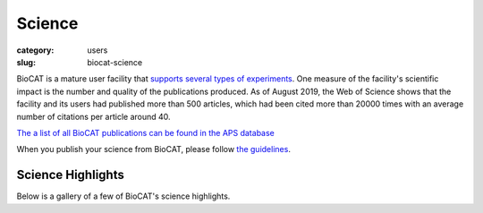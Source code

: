 Science
############################################################

:category: users
:slug: biocat-science

BioCAT is a mature user facility that `supports several types of experiments <{filename}/pages/about_biocat.rst>`_.
One measure of the facility's scientific impact is the number and quality of the
publications produced. As of August 2019, the Web of Science
shows that the facility and its users had published more than 500 articles, which had
been cited more than 20000 times with an average number of citations per article
around 40.

`The a list of all BioCAT publications can be found in the APS database
<https://beam.aps.anl.gov/pls/apsweb/pub_v2_0006.review_start_page>`_

When you publish your science from BioCAT, please follow
`the guidelines <{filename}/pages/users_publications.rst>`_.


Science Highlights
===================

.. lead::
    BioCAT users and staff regularly produce excellent science that is `highlighted
    on this website </category/science.html>`_.

Below is a gallery of a few of BioCAT's science highlights.

.. class:: center

    .. raw:: html

        <div id="myCarousel" class="carousel slide" data-ride="carousel">

          <!-- Wrapper for slides -->
          <div class="carousel-inner">

          <div class="item active">
              <div class="col text-center">
              <img class="d-block w-100" src="/images/gallery/2021_pertactin_conformations.png" alt="">
              <div class="carousel-caption3">
                <h3>What Bacterial Pathogens Can Teach Us about Protein Folding</h3>
                <p>Protein folding is one of the fascinating unanswered questions in biology.
                    How does an amino acid sequence that is unfolded when it leaves the
                    ribosome manage to fold properly into a highly ordered, lightning-fast
                    enzyme or sturdy structural protein? Why don’t all the proteins in the cell
                    instead just stick to each other, aggregating into a big mess? A unique
                    model system in bacteria may hold some of the answers to these questions.
                    The system involves the study of what are termed autotransporter proteins.
                    These proteins have a highly specialized protein folding process
                    that  attracted the attention of a team of researchers who have
                    used this bacterial system as a model to determine what allows these
                    unique proteins to maintain their disordered state in the periplasm. The
                    work includes studies carried out at BioCAT. The authors believe their
                    work will provide important information toward understanding
                    basic questions of protein folding and tests long-held theories
                    about how this remarkable biological process works.</p>
                <a href="/science/pertactin-folding-mutant.html" class="btn btn-primary" role="button">Learn More</a>
                </div>
              </div>
            </div>

          <div class="item">
              <div class="col text-center">
              <img class="d-block w-100" src="/images/gallery/2021_myosin_relaxation.png" alt="">
              <div class="carousel-caption3">
                <h3>Relaxation at the Molecular Level</h3>
                <p>The molecular interactions between the proteins myosin and actin that
                    generate force during muscle contraction are some of the most well-studied
                    molecular interactions in biology. However, there are some congenital
                    skeletal muscle disorders and types of heart failure where relaxation of
                    the muscle, rather than the force generation part of the cycle, appears
                    to be the problem, and there are currently no available treatments that
                    affect relaxation specifically. Recent work conducted at BioCAT used a unique
                    transgenic mouse model, time-resolved small-angle x-ray diffraction, and
                    molecular dynamics simulations to discover more about how myosin and actin
                    interact during skeletal muscle relaxation. This research may help
                    identify new treatments for neuromuscular disorders associated with impaired
                    muscle relaxation kinetics.</p>
                <a href="/science/myosin-relaxation.html" class="btn btn-primary" role="button">Learn More</a>
                </div>
              </div>
            </div>

          <div class="item">
              <div class="col text-center">
              <img class="d-block w-100" src="/images/gallery/2020_tarantula_IHM.png" alt="">
              <div class="carousel-caption3">
                <h3>Understanding the Physiology of the Human Heart through the Study of Tarantula Muscles</h3>
                <p>A research team has found an unlikely source of inspiration
                    for understanding how the human heart works and how we might design better
                    drugs for conditions like hypertrophic cardiomyopathy: tarantulas. The
                    source of nightmares for arachnophobes and the household pets for
                    arachnophiles are inspiring researchers to take new approaches to
                    understanding diseases that alter how heart muscle cells contract and relax.
                    But, before getting to the human heart, there is more to learn about the
                    physiology of tarantula muscles. The researchers set out to understand how
                    contractions in tarantula muscle cells are activated and why are muscle
                    twitches that follow a sustained muscle contraction (post-tetanic) more
                    forceful than those that don’t (pre-tetanic). Their results provide
                    evidence that phosphorylation, the chemical addition of a phosphoryl
                    group (PO3-) to an organic molecule, plays a key role in muscle activation
                    and post-tetanic potentiation (PTP) in tarantula muscles.</p>
                <a href="/science/tarantula-myosin-IHM.html" class="btn btn-primary" role="button">Learn More</a>
                </div>
              </div>
            </div>

          <div class="item">
              <div class="col text-center">
              <img class="d-block w-100" src="/images/gallery/2020_nebulin_mutation.png" alt="">
              <div class="carousel-caption3">
                <h3>Key Insights into an Inherited Muscle Disease</h3>
                <p>The gene NEB encodes for the skeletal muscle protein nebulin. Mutations in NEB
                    cause the disease nemaline myopathy, which is one of the more common inherited
                    myopathies. Patients with this muscle disorder have muscle weakness in
                    multiple different parts of their body and can also experience difficulties with feeding
                    or breathing. Currently, there is no cure for nemaline myopathy and treatment options
                    are limited. A team of researchers from the University of Arizona and BioCAT
                    working to provide new insights into the pathogenesis of this
                    skeletal muscle disorder, report a new mouse model of nemaline myopathy that exhibits
                    similar symptoms to those identified in human patients. Importantly,
                    the new mouse model of this disease can be used to test future therapeutics. Future
                    studies are warranted to determine if interventions can relieve disease symptoms in
                    these mice. If successful, such therapeutics could be used for improving the quality of
                    life in human patients.</p>
                <a href="/science/nebulin-mutation.html" class="btn btn-primary" role="button">Learn More</a>
                </div>
              </div>
            </div>

            <div class="item">
              <div class="col text-center">
              <img class="d-block w-100" src="/images/gallery/2020_ric8a_gprotein.png" alt="">
              <div class="carousel-caption3">
                <h3>Structure-Function Studies Elucidate GPCR-Independent Regulation of G-proteins</h3>
                <p>Guanine nucleotide binding proteins popularly known as G-proteins,
                  involved in a variety of cellular signal transduction pathways are
                  heterotrimeric proteins consisting of α, β, and γ subunits. Ric8A is
                  known to be both a chaperone for the assembly of the α-subunit of G-proteins,
                  and a Guanine nucleotide Exchange Factor (GEF). McClelland et al., have
                  conducted a detailed structural analysis on the complex between Ric8A
                  and Gαi1 using cryoEM, X-ray crystallography, and SAXS.</p>
                <a href="/science/prion-like-domains.html" class="btn btn-primary" role="button">Learn More</a>
                </div>
              </div>
            </div>

          <div class="item">
              <div class="col text-center">
              <img class="d-block w-100" src="/images/gallery/2020_prion_like_domains.jpg" alt="">
              <div class="carousel-caption3">
                <h3>Uncovering Unique Structural Features in Protein Regions Associated with ALS</h3>
                <p>Prion-like domains (PLDs) have become a topic of interest because
                    of their connection with a variety of debilitating brain diseases, such as amyotrophic
                    lateral sclerosis (ALS) and frontotemporal dementia. In fact, mutations in PLDs of
                    some genes have been shown to cause neurodegenerative disease. A recent study using
                    data obtained at BioCAT completed a comprehensive biophysical investigation of
                    PLDs in the protein hnRNPA1 to uncover the major behavioral and structural
                    features of these domains. This meaningful work may lead to discoveries
                    that can help individuals living with such neurodegenerative diseases.</p>
                <a href="/science/prion-like-domains.html" class="btn btn-primary" role="button">Learn More</a>
                </div>
              </div>
            </div>

          <div class="item">
              <div class="col text-center">
              <img class="d-block w-100" src="/images/gallery/2020_nemaline_myopathy.jpg" alt="">
              <div class="carousel-caption3">
                <h3>Sarcomere Structure and Nemaline Myopathy</h3>
                <p>Nemaline myopathy (NM) is one of the most common congenital non-dystrophic
                myopathies and is characterized by severe hypotonia, muscle weakness,
                feeding difficulties, respiratory failure, and the presence of nemaline
                bodies (rods) in skeletal muscle biopsies.  One form of nemaline myopathy
                is caused by mutations in the KBTBD13 (NEM6) gene. A combination of
                transcranial magnetic stimulation-induced muscle relaxation, muscle fiber-
                and sarcomere-contractility assays, super-resolution microscopy, and low
                angle X-ray diffraction at BioCAT revealed that the
                impaired muscle relaxation kinetics in NEM6 patients are caused by
                structural changes in the thin filament, a sarcomeric microstructure.</p>
                <a href="/science/nemaline-myopathy.html" class="btn btn-primary" role="button">Learn More</a>
                </div>
              </div>
            </div>

            <div class="item">
              <div class="col text-center">
              <img class="d-block w-100" src="/images/gallery/2020_agpcr_ecr.png" alt="">
              <div class="carousel-caption3">
                <h3>Structure-Function Understanding of aGPCR ECRs Critical for Drug-Design</h3>
                <p>Cellular communication mediated by a variety of cell-surface receptors
                  involves ligand induced conformational changes in the extracellular
                  region (ECR). A variety of drugs such as cetuximab (Epidermal Growth
                  Factor Receptor), etrolizumab (Integrins), and erenumab (calcitonin
                  receptor-like receptor) function by trapping ECRs in specific conformations
                  and have proved to be effective therapeutic agents in several cancers,
                  bowel diseases, and migraine. Leon et al., studied a class of
                  relatively understudied G-protein couple receptors (GPCRs) called
                  adhesion-GPCRs (aGPCRs) which have a structurally unique ECR with a
                  diverse set of mechanistic possibilities.</p>
                <a href="/science/nemaline-myopathy.html" class="btn btn-primary" role="button">Learn More</a>
                </div>
              </div>
            </div>

            <div class="item">
              <div class="col text-center">
              <img class="d-block w-100" src="/images/gallery/2019_low_temp_myosin.jpg" alt="">
              <div class="carousel-caption3">
                <h3>Cool Temperatures During Hibernation May Freeze Muscle Contraction to Save Energy</h3>
                <p>Striated muscle contraction is a highly regulated process that involves an
                  orchestrated series of events within the muscle’s contractile units, which
                  are also known as sarcomeres. In a recent study, researchers studied the
                  effect of low temperature on mammalian skeletal muscle contraction. They
                  found that cooler temperatures reduce force generation by trapping
                  filaments in the muscle sarcomeres in a refractory state that cannot
                  undergo contraction and utilize adenosine triphosphate (ATP). This
                  mechanism provides important insight into how hibernating animals may
                  conserve energy while still allowing vital functions in the body to continue.</p>
                <a href="/science/low-temp-myosin.html" class="btn btn-primary" role="button">Learn More</a>
                </div>
              </div>
            </div>

          <div class="item">
              <div class="col text-center">
              <img class="d-block w-100" src="/images/gallery/2019_frustration_and_folding.jpg" alt="">
              <div class="carousel-caption3">
                <h3>Frustration and Folding of a TIM Barrel Protein</h3>
                <p>In their continuing endeavor to understand misfolding proteins as part of
                the etiology of a variety of diseases, the Matthews lab particularly focuses
                on the different factors that impede a protein’s path from the unfolded state
                to the global free energy minimum. The complexity of the folding trajectory
                understandably depends on the size of the protein mostly because of the
                formation of intermediates many of which often stall the formation of an
                optimal native conformation.</p>
                <a href="/science/frustration-and-folding.html" class="btn btn-primary" role="button">Learn More</a>
                </div>
              </div>
            </div>

          <div class="item">
              <div class="col text-center">
              <img class="d-block w-100" src="/images/gallery/2019_ric8a.png" alt="">
              <div class="carousel-caption3">
                <h3>Structure of BS Ric8A, a regulator of G-protein Biology</h3>
                <p>Ric8A is a well-known
                regulator of G-protein biology and belongs to a class of proteins different
                from the G protein-coupled receptors (GPCRs), which act via interactions
                with monomeric Gα subunits as opposed to heterotrimeric Gαβγ proteins.
                SAXS was used in combination with crystallography and biochemical studies
                to show that the flexible C-terminal tail is important for the overall
                stability of Ric8A and the function as a guanine nucleotide exchange
                factor (GEF).</p>
                <a href="/science/ric8a.html" class="btn btn-primary" role="button">Learn More</a>
                </div>
              </div>
            </div>

          <div class="item">
              <div class="col text-center">
              <img class="d-block w-100" src="/images/gallery/2019_heart_failure.jpg" alt="">
              <div class="carousel-caption3">
                <h3>Probing the Powering of Contractions in Heart Failure</h3>
                <p>Current treatments can slow progression of heart failure,
                but do not address the underlying issues, including specific
                problems that cause systolic heart failure.  In this condition,
                the heart doesn’t contract vigorously enough in pushing blood
                into the body’s circulation. But findings at nanometer and
                millisecond scales, based upon experimental data collected at
                BioCAT may help improve design of therapies directed at motor
                proteins to rescue failing hearts.</p>
                <a href="/science/heart-failure.html" class="btn btn-primary" role="button">Learn More</a>
                </div>
              </div>
            </div>

            <div class="item">
              <div class="col text-center">
              <img class="d-block w-100" src="/images/gallery/2019_tbi.jpg" alt="">
              <div class="carousel-caption3">
                <h3>New Insights into Traumatic Brain Injury</h3>
                <p>Traumatic brain injury, or TBI, is often referred to as the “invisible
                injury” — while on the surface everything seems normal with brain structure,
                symptoms may present themselves in the behavior of the injured and cannot
                be explained. This work looked at the effect of controlled
                amounts of compressive force on rat optic nerves to attempt to identify
                the changes that occur in otherwise normal looking brain neurons due to
                the specific impact forces experienced during head trauma. As a result
                of this ongoing work, researchers have a better understanding
                of what kind of experience, or injury, leads to what kind of damage in the
                myelin - helping to visualize injuries based on the smallest force
                necessary to cause it. This information may be critical to knowing when
                someone has an injury after an accident but before symptoms emerge, and
                help supports the decision of when and how to treat them.</p>
                <a href="/science/tbi.html" class="btn btn-primary" role="button">Learn More</a>
                </div>
              </div>
            </div>

            <div class="item">
              <div class="col text-center">
              <img class="d-block w-100" src="/images/gallery/2018_insulin_degrading_enzyme.jpg" alt="">
              <div class="carousel-caption3">
                <h3>Mechanistic Insights into Insulin Degrading Enzyme from Laminar-Flow SAXS</h3>
                <p>Insulin Degrading Enzyme (IDE) is known known to be a significant
                factor in the pathophysiology of conditions such as Diabetes
                mellitus and Alzheimer’s disease. This paper reveals structural
                states present during substrate recognition and capture and
                identifies a potential rate limiting step in the reaction.</p>
                <a href="/science/insulin-degrading-enzyme2.html" class="btn btn-primary" role="button">Learn More</a>
                </div>
              </div>
            </div>


            <div class="item">
              <div class="col text-center">
              <img class="d-block w-100" src="/images/gallery/2018_shp2_mutations.jpg" alt="">
              <div class="carousel-caption3">
                <h3>A Target Mutation that Renders a Cancer Drug Ineffective</h3>
                <p>Mutations in the gene PTPN11, which encodes a common enzyme
                called SHP2, can result in developmental disorders, such as
                Noonan Syndrome, and act as oncogenic drivers in patients with
                certain blood cancers. Due to the well understood role of the
                enzyme SHP2 in Noonan Syndrome and in tumorigenesis, many
                companies are currently trying to develop drugs that inhibit
                the enzyme. Researched investigated what impact mutations to
                SHP2 may have on the potential efficacy of drugs targeting
                this enzyme.</p>
                <a href="/science/shp2-mutation.html" class="btn btn-primary" role="button">Learn More</a>
                </div>
              </div>
            </div>

            <div class="item">
              <div class="col text-center">
              <img class="d-block w-100" src="/images/gallery/2018_super_relaxed_myosin.png" alt="">
              <div class="carousel-caption3">
                <h3>A Super-relaxed Myosin State to Offset Hypertrophic Cardiomyopathy</h3>
                <p>Researchers investigated the stabilizing action of mavacamten,
                a cardiac drug currently in phase 3 clinical trials, on the
                ß-cardiac myosin super-relaxed state and its possible therapeutic
                effects on hypertrophic cardiomyopathy.</p>
                <a href="/science/super-relaxed-myosin.html" class="btn btn-primary" role="button">Learn More</a>
                </div>
              </div>
            </div>

            <div class="item">
              <div class="col text-center">
              <img class="d-block w-100" src="/images/gallery/2018_nebulin.jpg" alt="" >
              <div class="carousel-caption3">
                <h3>Unraveling the role of a "nebulous" protein</h3>
                <p>Nebulin is a protein important to muscle strength, as
                mutations can cause the muscles in patients with nemaline
                myopathy disease to be weak, little is known about how it
                works. Researchers investigated the function of Nebulin in
                mice and found that it is necessary for generating physiological
                levels of force.</p>
                <a href="/science/nebulin.html" class="btn btn-primary" role="button">Learn More</a>
                </div>
              </div>
            </div>


            <div class="item">
              <div class="col text-center">
              <img class="d-block w-100" src="/images/gallery/2017_sosnick_highlight.jpg" alt="IDPs">
              <div class="carousel-caption3">
                <h3>Proteins May Prevent Dysfunction and Disease by Relaxing</h3>
                <p>A new study suggests many proteins remain expanded in the cell,
                rather than contracting into tight folded shapes.</p>
                <a href="/science/proteins-prevent-disease-by-relaxing.html" class="btn btn-primary" role="button">Learn More</a>
                </div>
              </div>
            </div>

            <div class="item">
              <div class="col text-center">
              <img class="d-block w-100" src="/images/gallery/2016_Starling.jpg" alt="Frank-Starling Law">
              <div class="carousel-caption3">
                <h3>Unearthing the Mechanism of the Frank-Starling Law</h3>
                <p>Recent X-ray diffraction experiments show that the protein
                titin is critically important for transmitting the stretch-induced
                signals within the heart’s muscles known to impact the strength with
                which the heart contracts. This work not only solves a piece of the
                mystery of how the frank-Starling law determines cardiac function, but
                provides an avenue for targeted development of drugs to treat heart failure.</p>
                <a href="/science/frank-starling-law.html" class="btn btn-primary" role="button">Learn More</a>
                </div>
              </div>
            </div>

            <div class="item">
              <div class="col text-center">
              <img class="d-block w-100" src="/images/gallery/2016_lafora_disease.jpg" alt="">
              <div class="carousel-caption3">
                <h3>Lafora Disease: A Delicate Solubility Problem</h3>
                <p>Cells can store up to 55,000 glucose units in water-soluble spheres of branched, polymeric
                  glycogen. This provides ready energy for rapid response to cellular needs but
                  also must be managed carefully because too much glycogen accumulation can
                  activate programmed cell death. This is especially true of neurons, which
                  consume large amounts of glucose but are particularly sensitive to glycogen
                  build-up. One example of what can happen when this basic metabolic process
                  goes awry is observed in Lafora disease, a devastating fatal epilepsy in which
                  mutations in a single key enzyme result in the formation of insoluble glucan
                  inclusion bodies that cause neuronal death. Research conducted at two x-ray
                  beamlines at the U.S. Department of Energy’s Advanced Photon Source (APS), an
                  Office of Science user facility at Argonne solved the structure of the enzyme
                  responsible, the laforin glucan phosphatase. The work has provided important
                  insights into both the basis of Lafora disease and normal glycogen metabolism.</p>
                <a href="/science/lafora-disease.html" class="btn btn-primary" role="button">Learn More</a>
                </div>
              </div>
            </div>

            <div class="item">
              <div class="col text-center">
              <img class="d-block w-100" src="/images/gallery/TAPBR_big.png" alt="">
              <div class="carousel-caption3">
                <h3>TAPBR: A Novel Protein Chaperone With a Role in Peptide Editing in Immune Recognition</h3>
                <p>TAP binding protein, related (TAPbPr), a novel protein
                chaperone, plays a role in loading peptides onto major
                histocompatibility class i (mhc i) molecules during the
                process of immune surveillance. Researchers investigated
                the biochemical function of TAPbPr, comparing it with
                tapasin, another chaperone with a similar protein sequence.
                The results of this study could lead to ways to modulate
                peptide loading in vaccine design, improving T-cell recognition.</p>
                <a href="/science/protein-chaperone.html" class="btn btn-primary" role="button">Learn More</a>
                </div>
              </div>
            </div>

            <div class="item">
              <div class="col text-center">
              <img class="d-block w-100" src="/images/gallery/Fungal_Prion_2015.jpg" alt="">
              <div class="carousel-caption3">
                <h3>Combating an Infectious Invader</h3>
                <p>The investigation of the fungal prion HET-s(218-289) provides
                insights into the fundamental mechanisms of prion assembly and
                propagation of its infectious fold, which is made robust by a
                complex and diverse array of inter and intramolecular structural
                features. This level of complexity has not been observed in
                short-peptide amyloids that have been used as prion model systems.</p>
                <a href="/science/infectious-invader.html" class="btn btn-primary" role="button">Learn More</a>
                </div>
              </div>
            </div>

            <div class="item">
              <div class="col text-center">
              <img class="d-block w-100" src="/images/gallery/2012_Crossbridge.jpg" alt="">
              <div class="carousel-caption3">
                <h3>The cross-bridge spring: cool muscles store elastic energy</h3>
                <p>The Hawkmoth Manduca sexta is an emerging model system for a
                wide range of studies in integrative biology. The flight muscles
                are particularly interesting in that, unlike most insect flight
                muscle, but like vertebrate skeletal and cardiac muscles, they
                are a synchronous muscle where each stimulus generates one muscle
                twitch.</p>
                <a href="/science/muscles-elastic-energy.html" class="btn btn-primary" role="button">Learn More</a>
                </div>
              </div>
            </div>

            <div class="item">
              <div class="col text-center">
              <img class="d-block w-100" src="/images/gallery/2011_Insect.jpg" alt="">
              <div class="carousel-caption3">
                <h3>The Molecular Mechanism of Stretch Activation in Insect Muscle</h3>
                <p>Flying insects are among the most successful species on our
                planet. Flight is very metabolically demanding and many insects
                have found a clever way to reduce energy costs in their flight
                muscles by employing a process called “stretch activation, which
                has been recognized since the 1960s as an interesting and
                physiologically important phenomenon, but a mechanistic explanation
                has been elusive. Now, research at BioCAT provides another,
                important step toward a full explanation of stretch activation,
                which also plays an important role in mammalian cardiac
                expansion and contraction.</p>
                <a href="/science/stretch-activation.html" class="btn btn-primary" role="button">Learn More</a>
                </div>
              </div>
            </div>

            <div class="item">
              <div class="col text-center">
              <img class="d-block w-100" src="/images/gallery/2010-2.png" alt="">
              <div class="carousel-caption3">
                <h3>Packing It In: A New Look at Collagen Fibers</h3>
                <p>Nature uses collagen everywhere in constructing multicellular
                animals. There are at least 20 types of collagen, but 80-90% of
                the collagen in the body consists of types I, II, and III.
                Collagen type II makes up 50% of all cartilage protein, and
                is essential in normal formation of such structures as
                cartilage, the vitreous humor of the eye (the clear gel
                that fills the space between the lens and the retina of
                the eyeball of humans and other vertebrates), bones, and
                teeth. To create these structures, collagen molecules are
                positioned in arrays called fibrils, producing what are known
                as the D-periodic fibrillar collagens. Until now, technical
                limitations prevented accurate structural studies of collagen
                type II packing. A research team aided by the BioCAT 18- ID
                beamline and the BioCARS 14-BM-C beamline at the APS has
                remedied that situation by determining the molecular structure
                of collagen type II in living tissues.</p>
                <a href="/science/collagen-fibers-packing.html" class="btn btn-primary" role="button">Learn More</a>
                </div>
              </div>
            </div>

          <div class="item">
              <div class="col text-center">
              <img class="d-block w-100" src="/images/gallery/protein_power.jpg" alt="">
              <div class="carousel-caption3">
                <h3>The Power of Proteins: Prion Diseases Demystified</h3>
                <p>It is hard to believe that a single protein can be responsible
                for the damage inflicted by diseases such as human
                Creutzfeldt-Jakob and bovine spongiform encephalopathy
                (Mad Cow Disease). Yet the implicated protein, known as a
                prion and only about 200 amino acids long, can initiate and
                propagate a disease cycle just by changing its shape. A
                collaborative research team has achieved a significant advance
                in our understanding of the infectious power of the prion protein.</p>
                <a href="/science/protein-prion-disease.html" class="btn btn-primary" role="button">Learn More</a>
                </div>
              </div>
            </div>

            <div class="item">
              <div class="col text-center">
              <img class="d-block w-100" src="/images/gallery/2009-1.png" alt="">
              <div class="carousel-caption3">
                <h3>Getting to Know Cellulose</h3>
                <p>As humans continue to deplete the Earth’s supply of fossil fuels,
                finding new sources of energy becomes a priority. Biomass, such
                as cornhusks left after harvest, is one such alternative energy
                source. Before efficient use can be made of such materials,
                understanding how to break down cellulose—the fiber in human
                nutrition and the main component of much biomass waste—is crucial.
                With the help of the NE-CAT and BioCAT beamlines at the APS and
                the SPring-8 (Japan) beamline BL38B1, an international research
                team from Los Alamos National Laboratory, the University of Tokyo,
                and the University of Grenoble has identified important new
                features of cellulose structure. Their work provides important
                new details that could be used in designing more efficient treatments
                for cellulosic biomass.</p>
                <a href="/science/cellulose-info.html" class="btn btn-primary" role="button">Learn More</a>
                </div>
              </div>
            </div>

            <div class="item">
              <div class="col text-center">
              <img class="d-block w-100" src="/images/gallery/collagen-graph.png" alt="">
              <div class="carousel-caption3">
                <h3>Filling the Gaps in Collagen Structure</h3>
                <p>Collagens—we might take them for granted, but without them
                there would be no way to build tissues of the heart, skin,
                cornea, or bones. In much the same way that wood is used to
                frame a house and form a structure for the overlying construction
                materials, collagens are proteins used in the framing of mammalian
                tissues, but gaining an accurate picture of their three-dimensional
                structure in the body has proven more difficult. Thanks to work
                by a research group based at the Illinois Institute of Technology
                and using the BioCAT 18-ID beamline at the APS, a complete structure
                for a collagen molecule—as it actually appears in the extracellular
                matrix (ECM)—is now available.</p>

                <a href="/science/collageen-structure-filling.html" class="btn btn-primary" role="button">Learn More</a>
                </div>
              </div>
            </div>

            <div class="item">
              <div class="col text-center">
              <img class="d-block w-100" src="/images/gallery/signaling1.png" alt="">
              <div class="carousel-caption3">
                <h3>The Correct Signals to Regulate Assembly in Bacteria</h3>
                <p>By employing x-ray scattering and electron microscopy
                researchers using the BioCAT beamline were able to describe
                —in stunning detail— a novel two-component mechanism for
                assembling a protein associated with bacterial transcription.
                Their work greatly advances our understanding of what happens
                in normal and, by inference, diseased cells.</p>
                <a href="/science/signals-regulate-assembly.html" class="btn btn-primary" role="button">Learn More</a>
                </div>
              </div>
            </div>

            <div class="item">
              <div class="col text-center">
              <img class="d-block w-100" src="/images/gallery/flypicture.jpg" alt="">
              <div class="carousel-caption3">
                <h3>Storing the Power to Fly</h3>
                <p>Fruit flies beat their wings faster than their cellular
                powerplants can generate the energy needed for flapping.
                To resolve this energetic discrepancy, researchers used the
                BioCAT beamline to obtain a series of x-ray photographs that
                revealed the flies’ secret: A muscle protein used to power wings
                acts like a spring, storing energy while stretched before
                snapping back. Not only did this finding surprise researchers
                who study muscle, but the results might also help scientists
                better understand the human heart.</p>
                <a href="/science/power-to-fly.html" class="btn btn-primary" role="button">Learn More</a>
                </div>
              </div>
            </div>

          </div>

          <!-- Left and right controls -->
          <a class="left carousel-control" href="#myCarousel" data-slide="prev">
            <span class="glyphicon glyphicon-chevron-left"></span>
            <span class="sr-only">Previous</span>
          </a>
          <a class="right carousel-control" href="#myCarousel" data-slide="next">
            <span class="glyphicon glyphicon-chevron-right"></span>
            <span class="sr-only">Next</span>
          </a>
        </div>
        <div style="margin-top:75px"></div>
